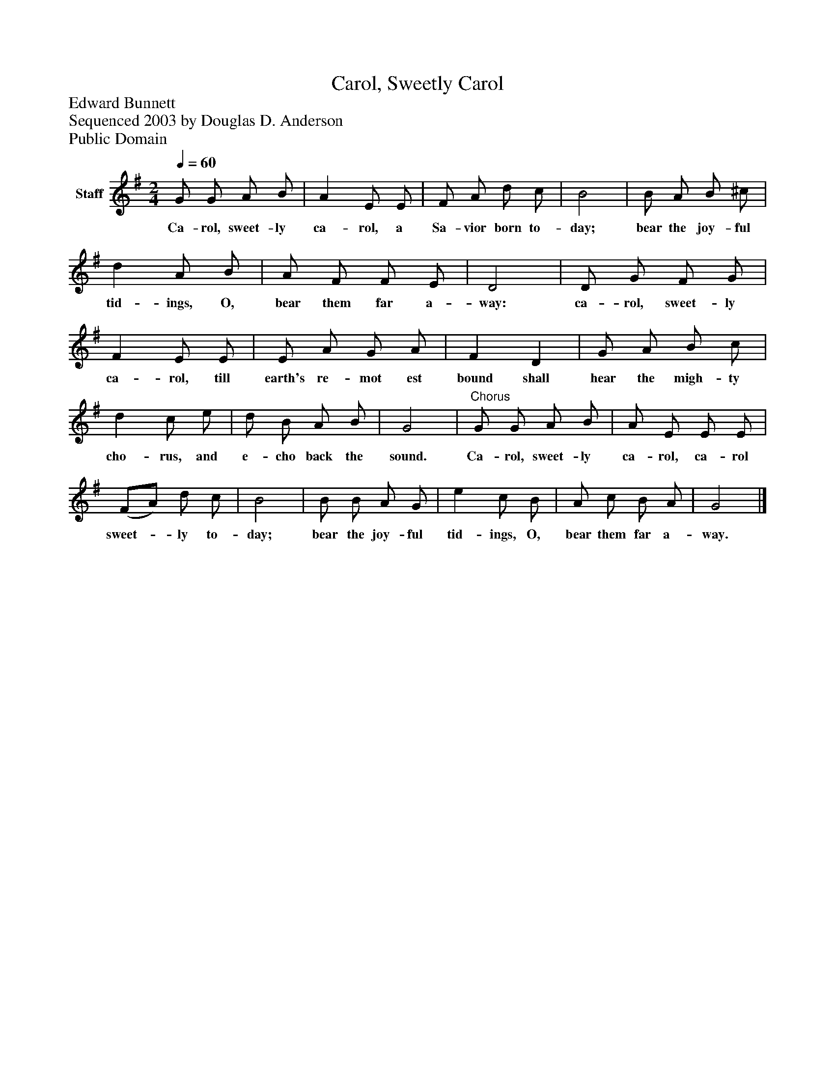 %%abc-creator mxml2abc 1.4
%%abc-version 2.0
%%continueall true
%%titletrim true
%%titleformat A-1 T C1, Z-1, S-1
X: 0
T: Carol, Sweetly Carol
Z: Edward Bunnett
Z: Sequenced 2003 by Douglas D. Anderson
Z: Public Domain
L: 1/4
M: 2/4
Q: 1/4=60
V: P1 name="Staff"
%%MIDI program 1 19
K: G
[V: P1]  G/ G/ A/ B/ | A E/ E/ | F/ A/ d/ c/ | B2 | B/ A/ B/ ^c/ | d A/ B/ | A/ F/ F/ E/ | D2 | D/ G/ F/ G/ | F E/ E/ | E/ A/ G/ A/ | F D | G/ A/ B/ c/ | d c/ e/ | d/ B/ A/ B/ | G2 |"^Chorus" G/ G/ A/ B/ | A/ E/ E/ E/ | (F/A/) d/ c/ | B2 | B/ B/ A/ G/ | e c/ B/ | A/ c/ B/ A/ | G2|]
w: Ca- rol, sweet- ly ca- rol, a Sa- vior born to- day; bear the joy- ful tid- ings, O, bear them far a- way: ca- rol, sweet- ly ca- rol, till earth's re- mot est bound shall hear the migh- ty cho- rus, and e- cho back the sound. Ca- rol, sweet- ly ca- rol, ca- rol sweet-_ ly to- day; bear the joy- ful tid- ings, O, bear them far a- way.

